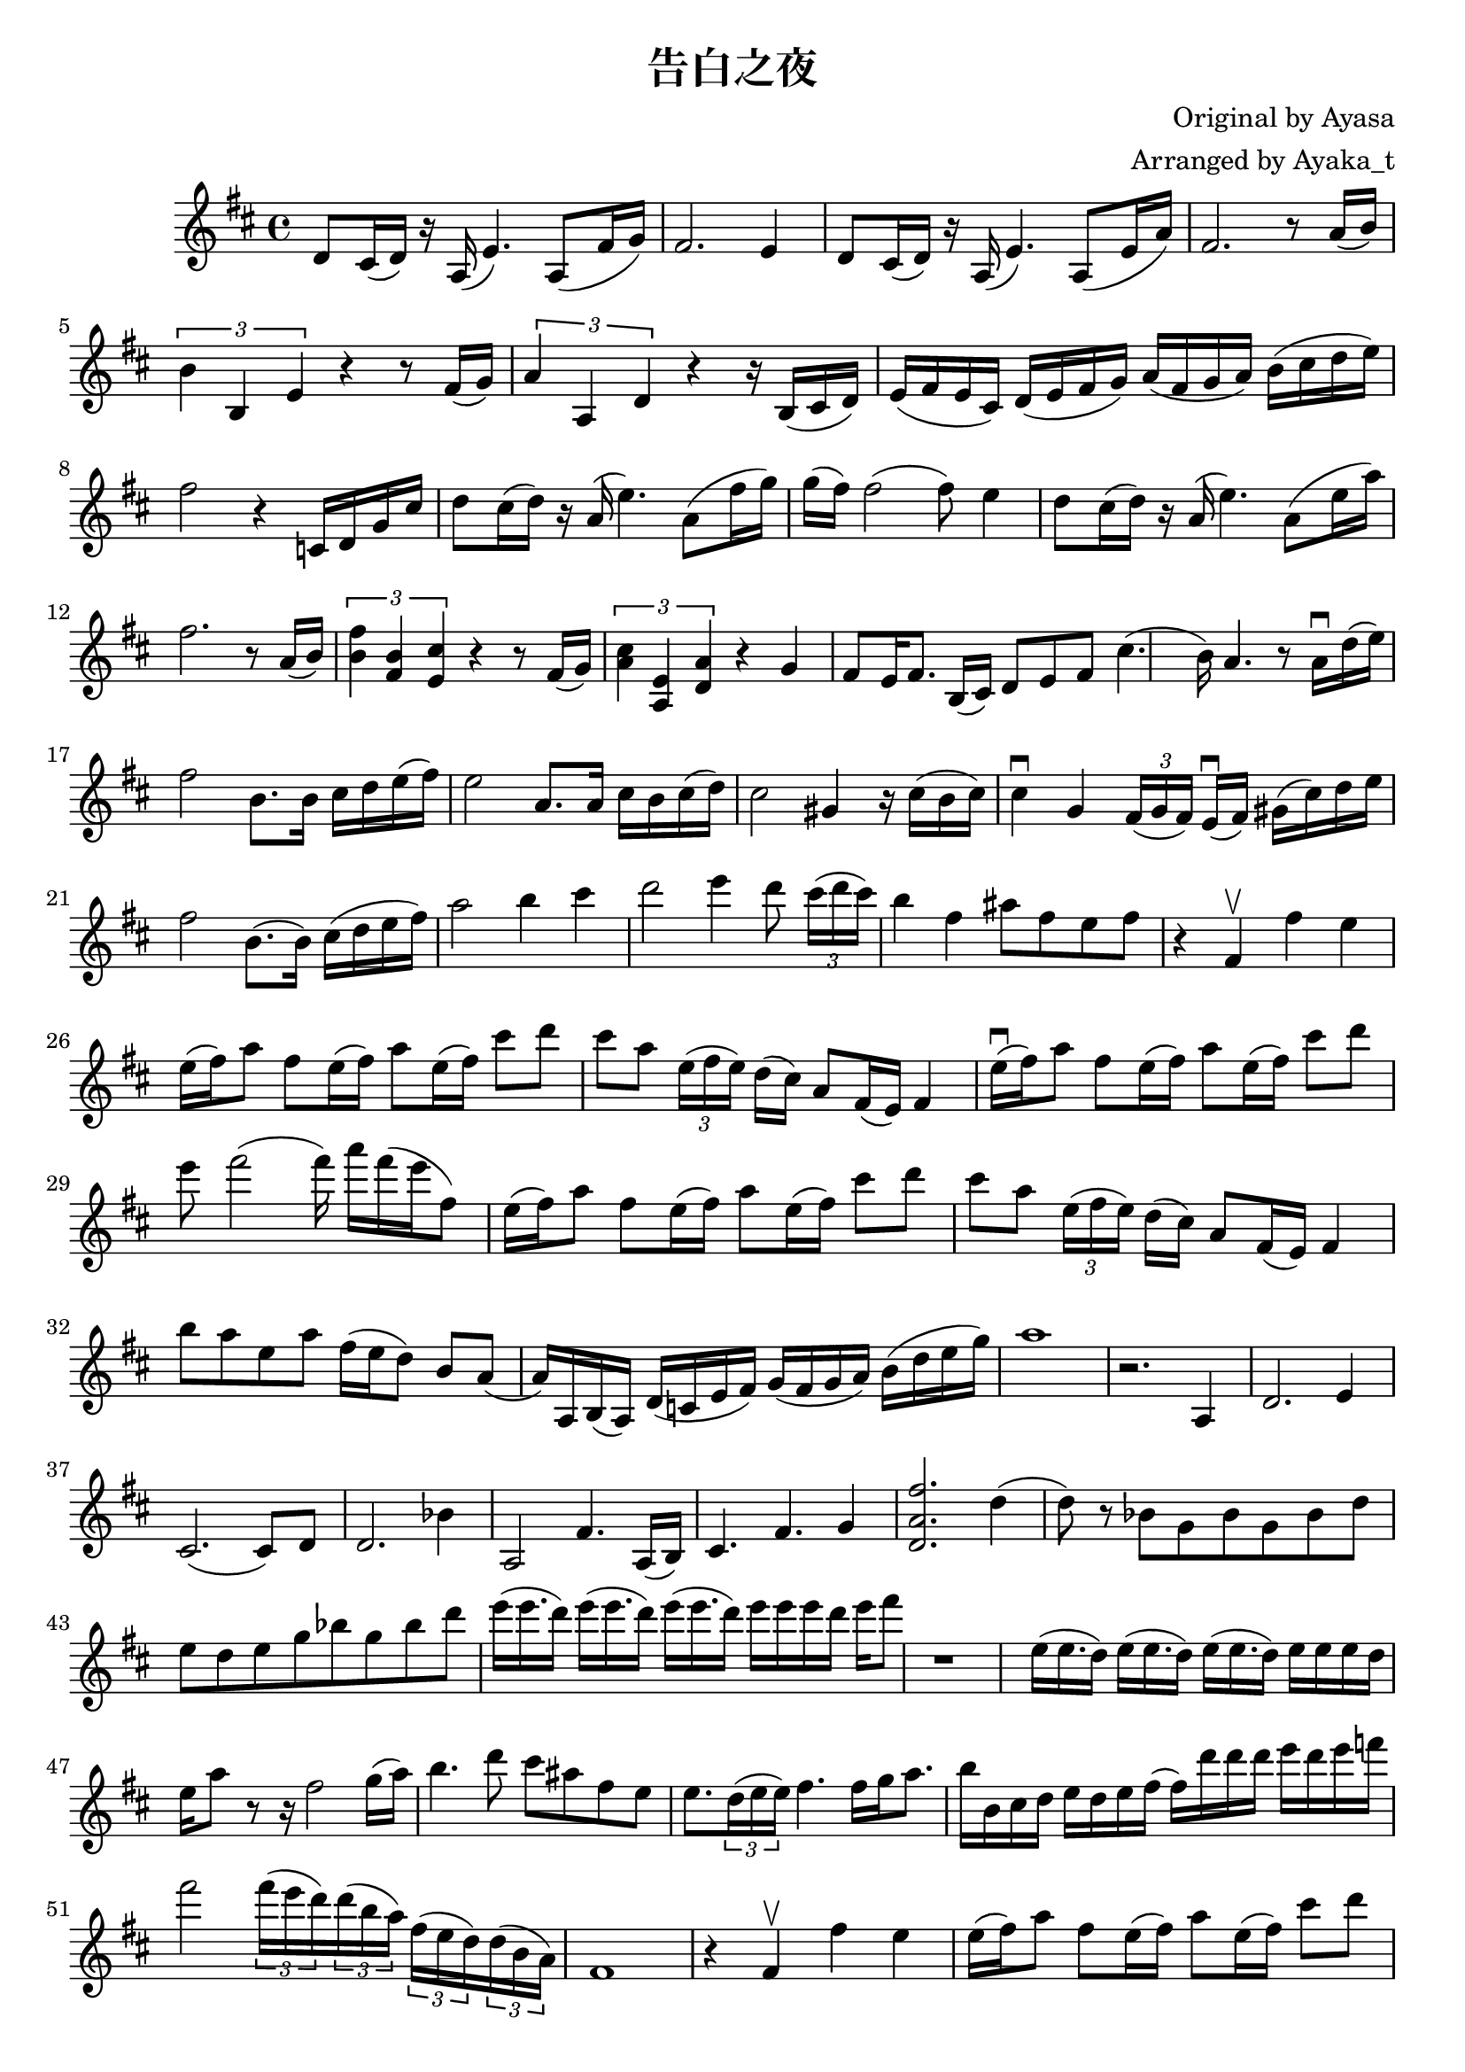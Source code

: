 \version "2.18.2"

\header {
    title = "告白之夜"
    composer = "Original by Ayasa"
    arranger = "Arranged by Ayaka_t"
}

\relative d' {
    \key d \major
    d8 cis16 (d16) r16 a16 (e'4.) a,8 [(fis'16 g16)]
    
    fis2. e4
    
    d8 cis16 (d16) r16 a16 (e'4.) a,8 [(e'16 a16)]
    
    fis2. r8 a16 (b16)
    
    \times 2/3 {b4 b,4 e4} r4 r8 fis16 (g16)
    \times 2/3 {a4 a,4 d4} r4 r16 b16 [(cis16 d16])
    
    e16 [(fis16 e16 cis16)] d16 [(e16 fis16 g16)] a16 [(fis16 g16 a16)]
    
    b16 [(cis16 d16 e16)]
    
    fis2 r4 c,16 [d16 g16 cis16]
    
    d8 cis16 (d16) r16 a16 (e'4.) a,8 [(fis'16 g16)]
    
    g16 (fis16) fis2 (fis8) e4 
    
    d8 cis16 (d16) r16 a16 (e'4.) a,8 [(e'16 a16)]
    
    fis2. r8 a,16 (b16)
    
    \times 2/3 {<< fis'4 b,4 >> << b4 fis4 >> << cis'4 e,4 >>} r4 r8 fis16 (g16)
    
    \times 2/3 {<< a4 cis4 >> << a,4 e'4 >> << d4 a'4 >>} r4 g4
    
    fis8 [e16 fis8.] b,16 (cis16) d8 e8 fis8 cis'4. 
    
    (b16) a4. r8 a16 \downbow d16 (e16 )
    
    fis2 b,8. [b16] cis16 d16 e16 (fis16)
    
    e2 a,8. [a16] cis16 b16 cis16 (d16)
    
    cis2 gis4 r16 cis16 (b16 cis16) 
    
    cis4 \downbow g4 \times 2/3 {fis16 [(g16 fis16)]}  e16 \downbow ([fis16]) gis16 [(cis16) d16 e16]
    
    fis2 b,8. ([b16]) cis16 (d16 e16 fis16)
    
    a2 b4 cis4
    
    % rising action
    
    d2 e4 d8 \times 2/3 {cis16 [(d16 cis16)]}
    
    b4 fis4 ais8 [fis8 e8 fis8]
    
    % climax
    r4 fis,4 \upbow fis'4 e4
    
    e16 (fis16) a8 fis8 e16 (fis16) a8 e16 (fis16) cis'8 d8
    cis8 a8 \times 2/3 {e16 (fis16 e16)} d16 [(cis16)] 
    
    a8 [fis16 (e16)] fis4
    
    e'16 \downbow (fis16) a8 fis8 e16 (fis16) a8 e16 (fis16)
    
    cis'8 d8 e8 fis2 (fis16) a16 [fis16 (e16 fis,8)]
     
    e16 (fis16) a8 fis8 e16 (fis16) a8 e16 (fis16) cis'8 d8
    cis8 a8 \times 2/3 {e16 (fis16 e16)} d16 [(cis16)] 
    
    a8 [fis16 (e16)] fis4
    
    b'8 [a8 e8 a8] fis16 [(e16 d8)] b8 a8
    
    (a16) a,16 b16 (a16) d16 (c16 e16 fis16) 
    g16 (fis16 g16 a16) b16 (d16 e16 g16) 
    a1
    r2. a,,4
    d2. e4
    cis2. (cis8) d8
    
    d2. bes'4
    
    a,2 fis'4. a,16 [(b16)]
    
    cis4. fis4. g4
    
    << d2. a'2. fis'2. >> d4
    
    (d8) r8 bes8 [g8 bes8 g8 bes8 d8] e8 [d8 e8 g8 bes8 g8 bes8 d8]
    
    e16 [(e16. d16)] e16 [(e16. d16)] e16 [(e16. d16)] e16 [e16 e16 d16] e16 fis8
    
    r1
    
    e,16 [(e16. d16)] e16 [(e16. d16)] e16 [(e16. d16)] e16 [e16 e16 d16] e16 [a8]
    
    r8 r16 fis2 g16 ([a16])
    
    b4. d8 cis8 ais8 fis8 e8 e8. \times 2/3 {d16 (e16 e16)} fis4. fis16 [g16 a8.]
    
    b16 [b,16 cis16 d16] e16 [d16 e16 fis16] (fis16) [d'16 d16 d16] e16 [d16 e16 f16] fis2
    
    \times 2/3 {fis16 (e16 d16)} \times 2/3 {d16 (b16 a16)} \times 2/3 {fis16 (e16 d16)} \times 2/3 {d16 (b16 a16)}
    
    fis1
    
    r4 fis4 \upbow fis'4 e4
    
    e16 (fis16) a8 fis8 e16 (fis16) a8 e16 (fis16) cis'8 d8
    cis8 a8 \times 2/3 {e16 (fis16 e16)} d16 [(cis16)] 
    
    a8 [fis16 (e16)] fis4
    
    e'16 \downbow (fis16) a8 fis8 e16 (fis16) a8 e16 (fis16)
    
    cis'8 d8 e8 fis2 (fis16) a16 [fis16 (e16 fis,8)]
     
    e16 (fis16) a8 fis8 e16 (fis16) a8 e16 (fis16) cis'8 d8
    cis8 a8 \times 2/3 {e16 (fis16 e16)} d16 [(cis16)] 
    
    a8 [fis16 (e16)] fis4
    
    b'8 [a8 e8 a8] fis16 [(e16 d8)] b8 a8
    
    (a2.) r8 
    
    a'8 a,16. [a32 a'16 a,16] fis'4. (fis16) d'16 \upbow [(cis16) a16 (g16) fis16]
    
    e16 (fis16) a8 fis8 e16 (fis16) a8 \times 1/3{a,16 [(b16 d16 e16 fis16 a16)]} cis8 d8
    cis4 a4 fis8 \times 2/3{e16 (fis16 e16)} d8 [cis8]
    
    e16 \downbow (fis16) a8 fis8 e16 (fis16) a8 e16 (fis16)
    
    cis'8 d8 e8 fis2 (fis16) a16 [fis16 (e16 fis,8)]
    
    e16 \downbow (fis16) a8 fis8 e16 (fis16) a8 e16 (fis16)
    
    % Check
    cis'8 d4 e4 d8 cis4 a4 
    
    b8 [a8 e8 a8] fis16 [(e16 d8)] b8 a8
    
    (a16) a,16 b16 (a16) d16 (c16 e16 fis16) 
    g16 (fis16 g16 a16) b16 (d16 e16 g16) 
    a1
    
}